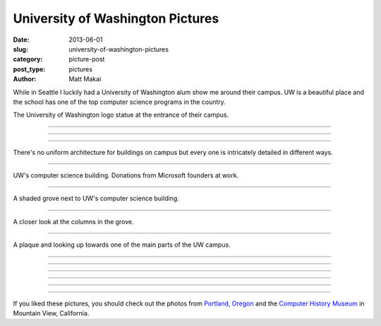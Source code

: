 University of Washington Pictures
=================================

:date: 2013-06-01
:slug: university-of-washington-pictures
:category: picture-post
:post_type: pictures
:author: Matt Makai

While in Seattle I luckily had a University of Washington alum show me around
their campus. UW is a beautiful place and the school has one of the top 
computer science programs in the country.


.. image:: ../img/130601-uw-pictures/uw-logo.jpg
  :alt: University of Washington logo at the entrance to their campus.
  :width: 100%

The University of Washington logo statue at the entrance of their campus.

----


.. image:: ../img/130601-uw-pictures/main-vista.jpg
  :alt: View at the center of UW campus.
  :width: 100%

----


.. image:: ../img/130601-uw-pictures/building.jpg
  :alt: Interesting building architecture.
  :width: 100%

----


.. image:: ../img/130601-uw-pictures/building2.jpg
  :alt: More interesting building architecture.
  :width: 100%

There's no uniform architecture for buildings on campus but every one
is intricately detailed in different ways.

----


.. image:: ../img/130601-uw-pictures/computer-science.jpg
  :alt: UW computer science building.
  :width: 100%

UW's computer science building. Donations from Microsoft founders at work.

----


.. image:: ../img/130601-uw-pictures/computer-science-grove.jpg
  :alt: Grove next to UW computer science building.
  :width: 100%

A shaded grove next to UW's computer science building.

----


.. image:: ../img/130601-uw-pictures/columns.jpg
  :alt: Columns in the grove next to the computer science building.
  :width: 100%

A closer look at the columns in the grove.

----


.. image:: ../img/130601-uw-pictures/field-plaque.jpg
  :alt: Plaque and field looking up at UW campus.
  :width: 100%

A plaque and looking up towards one of the main parts of the UW campus.

----


.. image:: ../img/130601-uw-pictures/building3.jpg
  :alt: Another building on UW campus.
  :width: 100%


----


.. image:: ../img/130601-uw-pictures/shaded.jpg
  :alt: Trees surrounding a garden on UW campus.
  :width: 100%

----


.. image:: ../img/130601-uw-pictures/building4.jpg
  :alt: Another interesting building on UW campus - this on at the Quad.
  :width: 100%

----


.. image:: ../img/130601-uw-pictures/building5.jpg
  :alt: More interesting architecture on UW campus.
  :width: 100%

----


.. image:: ../img/130601-uw-pictures/glass-building.jpg
  :alt: Glass building on UW campus.
  :width: 100%

----


If you liked these pictures, you should check out the photos from
`Portland, Oregon <../portland-oregon-pictures.html>`_
and the
`Computer History Museum <../computer-history-museum-mountain-view-ca.html>`_
in Mountain View, California.

